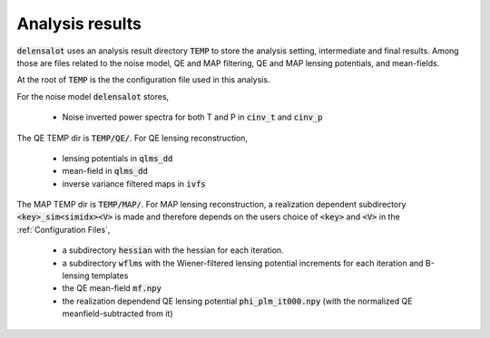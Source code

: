 .. _analysis results:

===================
Analysis results
===================

:code:`delensalot` uses an analysis result directory :code:`TEMP` to store the analysis setting, intermediate and final results.
Among those are files related to the noise model, QE and MAP filtering, QE and MAP lensing potentials, and mean-fields.

At the root of :code:`TEMP` is the the configuration file used in this analysis.

For the noise model :code:`delensalot` stores, 

 * Noise inverted power spectra for both T and P in :code:`cinv_t` and :code:`cinv_p` 

The QE TEMP dir is :code:`TEMP/QE/`. For QE lensing reconstruction,

 * lensing potentials in :code:`qlms_dd`
 * mean-field in :code:`qlms_dd`
 * inverse variance filtered maps in :code:`ivfs`

The MAP TEMP dir is :code:`TEMP/MAP/`. 
For MAP lensing reconstruction, a realization dependent subdirectory :code:`<key>_sim<simidx><V>` is made and therefore depends on the users choice of :code:`<key>` and :code:`<V>` in the :ref:`Configuration Files`,
 
 * a subdirectory :code:`hessian` with the hessian for each iteration.
 * a subdirectory :code:`wflms` with the Wiener-filtered lensing potential increments for each iteration and B-lensing templates
 * the QE mean-field :code:`mf.npy`
 * the realization dependend QE lensing potential :code:`phi_plm_it000.npy` (with the normalized QE meanfield-subtracted from it)